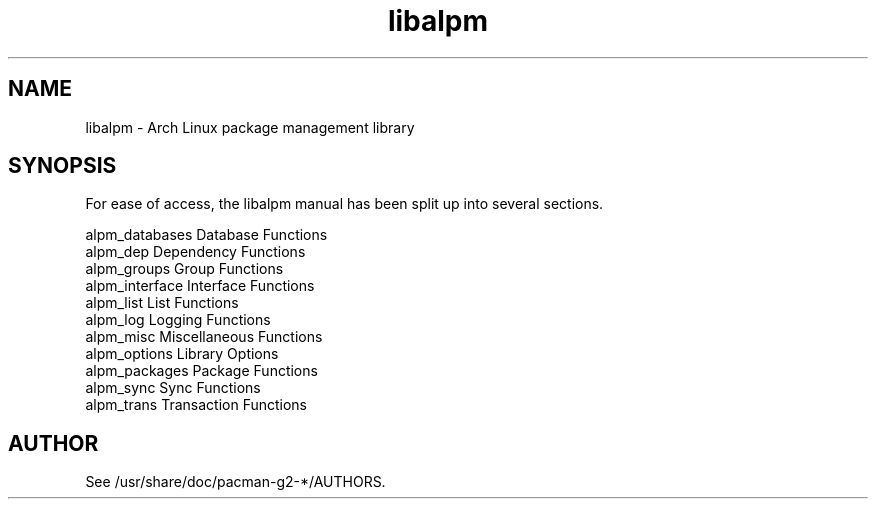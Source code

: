 .TH libalpm 3 "29 Jan 2006" "Frugalware Developer Manual" ""
.SH NAME
libalpm \- Arch Linux package management library
.SH SYNOPSIS
For ease of access, the libalpm manual has been split up into several sections.

.nf
alpm_databases      Database Functions
alpm_dep            Dependency Functions
alpm_groups         Group Functions
alpm_interface      Interface Functions
alpm_list           List Functions
alpm_log            Logging Functions
alpm_misc           Miscellaneous Functions
alpm_options        Library Options
alpm_packages       Package Functions
alpm_sync           Sync Functions
alpm_trans          Transaction Functions
.fi

.SH AUTHOR
.nf
See /usr/share/doc/pacman-g2-*/AUTHORS.
.fi
